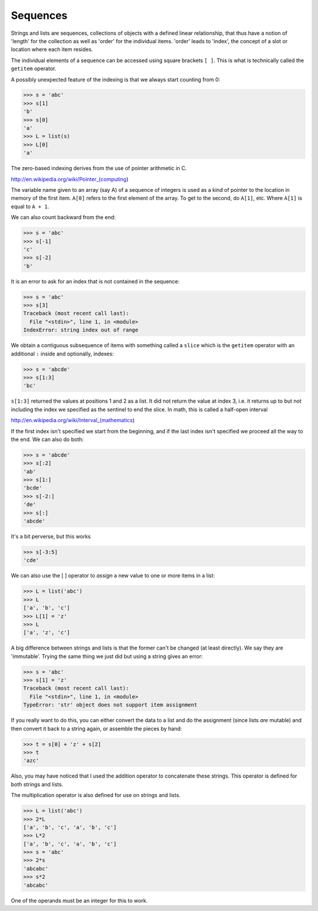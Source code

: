 .. _sequences:

#########
Sequences
#########

Strings and lists are sequences, collections of objects with a defined linear relationship, that thus have a notion of 'length' for the collection as well as 'order' for the individual items.  'order' leads to 'index', the concept of a slot or location where each item resides.  

The individual elements of a sequence can be accessed using square brackets ``[ ]``.  This is what is technically called the ``getitem`` operator.  

A possibly unexpected feature of the indexing is that we always start counting from 0:

>>> s = 'abc'
>>> s[1]
'b'
>>> s[0]
'a'
>>> L = list(s)
>>> L[0]
'a'

The zero-based indexing derives from the use of pointer arithmetic in C.

http://en.wikipedia.org/wiki/Pointer_(computing)

The variable name given to an array (say A) of a sequence of integers is used as a kind of pointer to the location in memory of the first item.  ``A[0]`` refers to the first element of the array.  To get to the second, do ``A[1]``, etc.  Where ``A[1]`` is equal to ``A + 1``.

We can also count backward from the end:

>>> s = 'abc'
>>> s[-1]
'c'
>>> s[-2]
'b'

It is an error to ask for an index that is not contained in the sequence:

>>> s = 'abc'
>>> s[3]
Traceback (most recent call last):
  File "<stdin>", line 1, in <module>
IndexError: string index out of range

We obtain a contiguous subsequence of items with something called a ``slice`` which is the ``getitem`` operator with an additional ``:`` inside  and optionally, indexes:

>>> s = 'abcde'
>>> s[1:3]
'bc'

``s[1:3]`` returned the values at positions 1 and 2 as a list.  It did not return the value at index 3, i.e. it returns up to but not including the index we specified as the sentinel to end the slice.  In math, this is called a half-open interval

http://en.wikipedia.org/wiki/Interval_(mathematics)

If the first index isn't specified we start from the beginning, and if the last index isn't specified we proceed all the way to the end.  We can also do both:

>>> s = 'abcde'
>>> s[:2]
'ab'
>>> s[1:]
'bcde'
>>> s[-2:]
'de'
>>> s[:]
'abcde'

It's a bit perverse, but this works

>>> s[-3:5]
'cde'

We can also use the [ ] operator to *assign* a new value to one or more items in a list:

>>> L = list('abc')
>>> L
['a', 'b', 'c']
>>> L[1] = 'z'
>>> L
['a', 'z', 'c']

A big difference between strings and lists is that the former can't be changed (at least directly).  We say they are 'immutable'.  Trying the same thing we just did but using a string gives an error:

>>> s = 'abc'
>>> s[1] = 'z'
Traceback (most recent call last):
  File "<stdin>", line 1, in <module>
TypeError: 'str' object does not support item assignment

If you really want to do this, you can either convert the data to a list and do the assignment (since lists *are* mutable) and then convert it back to a string again, or assemble the pieces by hand:

>>> t = s[0] + 'z' + s[2]
>>> t
'azc'

Also, you may have noticed that I used the addition operator to concatenate these strings.  This operator is defined for both strings and lists.

The multiplication operator is also defined for use on strings and lists.

>>> L = list('abc')
>>> 2*L
['a', 'b', 'c', 'a', 'b', 'c']
>>> L*2
['a', 'b', 'c', 'a', 'b', 'c']
>>> s = 'abc'
>>> 2*s
'abcabc'
>>> s*2
'abcabc'

One of the operands must be an integer for this to work.
